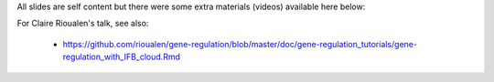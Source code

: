 

All slides are self content but there were some extra materials (videos) available here below:

For Claire Rioualen's talk, see also:

 - https://github.com/rioualen/gene-regulation/blob/master/doc/gene-regulation_tutorials/gene-regulation_with_IFB_cloud.Rmd
 
 
